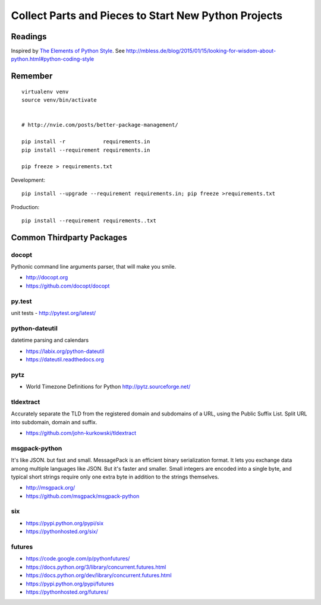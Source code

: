 =====================================================
Collect Parts and Pieces to Start New Python Projects
=====================================================

.. default-role:: code
.. highlight:: bash

Readings
========

Inspired by `The Elements of Python Style <https://github.com/amontalenti/elements-of-python-style>`__.
See http://mbless.de/blog/2015/01/15/looking-for-wisdom-about-python.html#python-coding-style


Remember
========

::

   virtualenv venv
   source venv/bin/activate


   # http://nvie.com/posts/better-package-management/

   pip install -r            requirements.in
   pip install --requirement requirements.in

   pip freeze > requirements.txt


Development::

   pip install --upgrade --requirement requirements.in; pip freeze >requirements.txt

Production::

   pip install --requirement requirements..txt



Common Thirdparty Packages
==========================



docopt
------

Pythonic command line arguments parser, that will make you smile.

-  http://docopt.org
-  https://github.com/docopt/docopt


py.test
-------

unit tests
- http://pytest.org/latest/

python-dateutil
---------------

datetime parsing and calendars

-  https://labix.org/python-dateutil
-  https://dateutil.readthedocs.org


pytz
----

- World Timezone Definitions for Python http://pytz.sourceforge.net/


tldextract
----------

Accurately separate the TLD from the registered domain and subdomains of a URL, using the Public Suffix List.
Split URL into subdomain, domain and suffix.

-  https://github.com/john-kurkowski/tldextract


msgpack-python
--------------

It's like JSON. but fast and small.
MessagePack is an efficient binary serialization format. It lets you exchange
data among multiple languages like JSON. But it's faster and smaller. Small
integers are encoded into a single byte, and typical short strings require only
one extra byte in addition to the strings themselves.

-  http://msgpack.org/
-  https://github.com/msgpack/msgpack-python


six
---

-  https://pypi.python.org/pypi/six
-  https://pythonhosted.org/six/

futures
-------

-  https://code.google.com/p/pythonfutures/
-  https://docs.python.org/3/library/concurrent.futures.html
-  https://docs.python.org/dev/library/concurrent.futures.html
-  https://pypi.python.org/pypi/futures
-  https://pythonhosted.org/futures/

